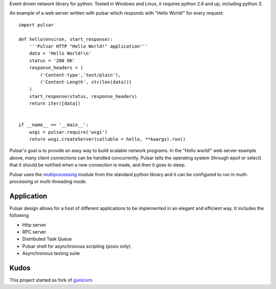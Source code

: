 
Event driven network library for python. Tested in Windows and Linux,
it requires python 2.6 and up, including python 3.

An example of a web server written with pulsar which responds 
with "Hello World!" for every request::

    
    import pulsar
    
    def hello(environ, start_response):
        '''Pulsar HTTP "Hello World!" application'''
        data = 'Hello World!\n'
        status = '200 OK'
        response_headers = (
            ('Content-type','text/plain'),
            ('Content-Length', str(len(data)))
        )
        start_response(status, response_headers)
        return iter([data])
    
    
    if __name__ == '__main__':
        wsgi = pulsar.require('wsgi')
        return wsgi.createServer(callable = hello, **kwargs).run()
    
    
Pulsar's goal is to provide an easy way to build scalable network programs.
In the "Hello world!" web server example above, many client
connections can be handled concurrently.
Pulsar tells the operating system (through epoll or select) that it should be
notified when a new connection is made, and then it goes to sleep.

Pulsar uses the multiprocessing_ module from the standard python library and it can
be configured to run in multi-processing or multi-threading mode.


Application
=============
Pulsar design allows for a host of different applications to be implemented in an elegant and efficient way.
It includes the following

* Http server
* RPC server
* Distributed Task Queue
* Pulsar shell for asynchronous scripting (posix only).
* Asynchronous testing suite

Kudos
============
This project started as fork of gunicorn_.

.. _gunicorn: http://gunicorn.org/
.. _multiprocessing: http://docs.python.org/library/multiprocessing.html
